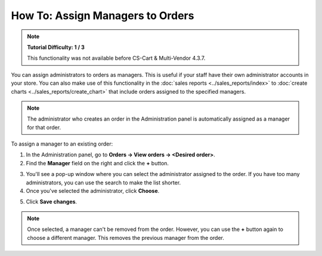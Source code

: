 *********************************
How To: Assign Managers to Orders
*********************************

.. note::

    **Tutorial Difficulty: 1 / 3**
    
    This functionality was not available before CS-Cart & Multi-Vendor 4.3.7.

You can assign administrators to orders as managers. This is useful if your staff have their own administrator accounts in your store. You can also make use of this functionality in the :doc:`sales reports <../sales_reports/index>` to :doc:`create charts <../sales_reports/create_chart>` that include orders assigned to the specified managers.

.. image:: img/manager_on_the_list.png
    :align: center
    :alt: The name of the manager assigned to the order appears on the order list below the order status.

.. note::

    The administrator who creates an order in the Administration panel is automatically assigned as a manager for that order.

To assign a manager to an existing order:

1. In the Administration panel, go to **Orders → View orders → <Desired order>**.

2. Find the **Manager** field on the right and click the **+** button.

.. image:: img/add_manager.png
    :align: center
    :alt: Use the plus button next to the Manager field on the right to add a manager.

3. You'll see a pop-up window where you can select the administrator assigned to the order. If you have too many administrators, you can use the search to make the list shorter.

4. Once you've selected the administrator, click **Choose**.

.. image:: img/select_manager.png
    :align: center
    :alt: Use the radio buttons to select the administrator you want to assign to the order, then click the Choose button.

5. Click **Save changes**.

.. note::

    Once selected, a manager can't be removed from the order. However, you can use the **+** button again to choose a different manager. This removes the previous manager from the order.
